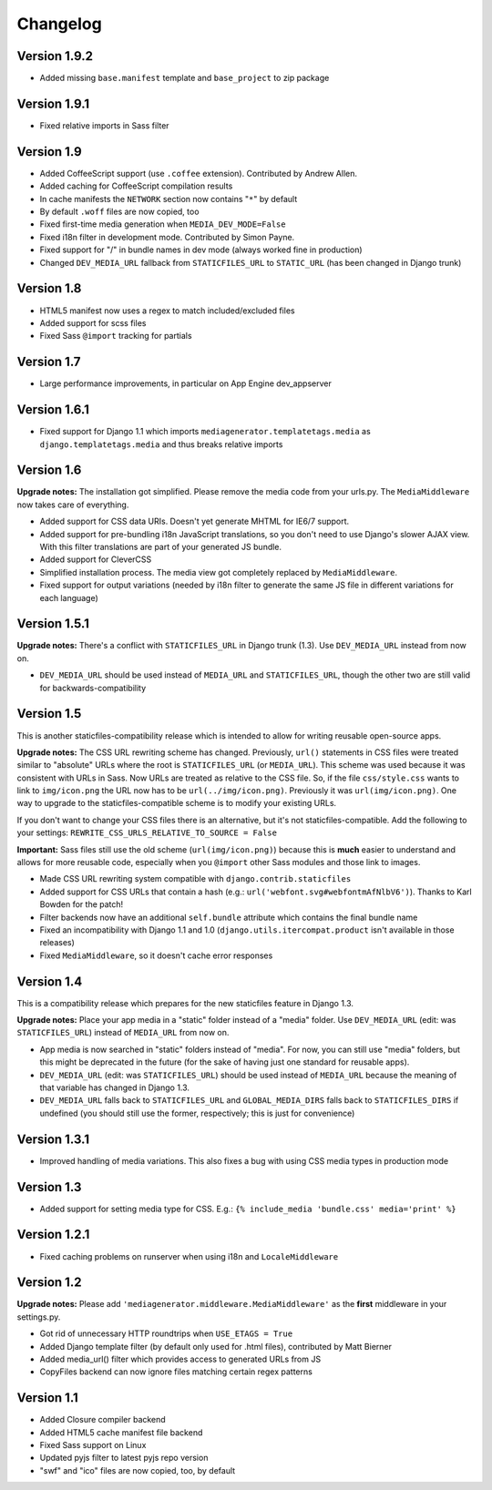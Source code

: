 Changelog
=============================================================

Version 1.9.2
-------------------------------------------------------------

* Added missing ``base.manifest`` template and ``base_project`` to zip package

Version 1.9.1
-------------------------------------------------------------

* Fixed relative imports in Sass filter

Version 1.9
-------------------------------------------------------------

* Added CoffeeScript support (use ``.coffee`` extension). Contributed by Andrew Allen.
* Added caching for CoffeeScript compilation results
* In cache manifests the ``NETWORK`` section now contains "``*``" by default
* By default ``.woff`` files are now copied, too
* Fixed first-time media generation when ``MEDIA_DEV_MODE=False``
* Fixed i18n filter in development mode. Contributed by Simon Payne.
* Fixed support for "/" in bundle names in dev mode (always worked fine in production)
* Changed ``DEV_MEDIA_URL`` fallback from ``STATICFILES_URL`` to ``STATIC_URL`` (has been changed in Django trunk)

Version 1.8
-------------------------------------------------------------

* HTML5 manifest now uses a regex to match included/excluded files
* Added support for scss files
* Fixed Sass ``@import`` tracking for partials

Version 1.7
-------------------------------------------------------------

* Large performance improvements, in particular on App Engine dev_appserver

Version 1.6.1
-------------------------------------------------------------

* Fixed support for Django 1.1 which imports ``mediagenerator.templatetags.media`` as ``django.templatetags.media`` and thus breaks relative imports

Version 1.6
-------------------------------------------------------------

**Upgrade notes:** The installation got simplified. Please remove the media code from your urls.py. The ``MediaMiddleware`` now takes care of everything.

* Added support for CSS data URIs. Doesn't yet generate MHTML for IE6/7 support.
* Added support for pre-bundling i18n JavaScript translations, so you don't need to use Django's slower AJAX view. With this filter translations are part of your generated JS bundle.
* Added support for CleverCSS
* Simplified installation process. The media view got completely replaced by ``MediaMiddleware``.
* Fixed support for output variations (needed by i18n filter to generate the same JS file in different variations for each language)

Version 1.5.1
-------------------------------------------------------------

**Upgrade notes:** There's a conflict with ``STATICFILES_URL`` in Django trunk (1.3). Use ``DEV_MEDIA_URL`` instead from now on.

* ``DEV_MEDIA_URL`` should be used instead of ``MEDIA_URL`` and ``STATICFILES_URL``, though the other two are still valid for backwards-compatibility

Version 1.5
-------------------------------------------------------------

This is another staticfiles-compatibility release which is intended to allow for writing reusable open-source apps.

**Upgrade notes:** The CSS URL rewriting scheme has changed. Previously, ``url()`` statements in CSS files were treated similar to "absolute" URLs where the root is ``STATICFILES_URL`` (or ``MEDIA_URL``). This scheme was used because it was consistent with URLs in Sass. Now URLs are treated as relative to the CSS file. So, if the file ``css/style.css`` wants to link to ``img/icon.png`` the URL now has to be ``url(../img/icon.png)``. Previously it was ``url(img/icon.png)``. One way to upgrade to the staticfiles-compatible scheme is to modify your existing URLs.

If you don't want to change your CSS files there is an alternative, but it's not staticfiles-compatible. Add the following to your settings: ``REWRITE_CSS_URLS_RELATIVE_TO_SOURCE = False``

**Important:** Sass files still use the old scheme (``url(img/icon.png)``) because this is **much** easier to understand and allows for more reusable code, especially when you ``@import`` other Sass modules and those link to images.

* Made CSS URL rewriting system compatible with ``django.contrib.staticfiles``
* Added support for CSS URLs that contain a hash (e.g.: ``url('webfont.svg#webfontmAfNlbV6')``). Thanks to Karl Bowden for the patch!
* Filter backends now have an additional ``self.bundle`` attribute which contains the final bundle name
* Fixed an incompatibility with Django 1.1 and 1.0 (``django.utils.itercompat.product`` isn't available in those releases)
* Fixed ``MediaMiddleware``, so it doesn't cache error responses

Version 1.4
-------------------------------------------------------------

This is a compatibility release which prepares for the new staticfiles feature in Django 1.3.

**Upgrade notes:** Place your app media in a "static" folder instead of a "media" folder. Use ``DEV_MEDIA_URL`` (edit: was ``STATICFILES_URL``) instead of ``MEDIA_URL`` from now on.

* App media is now searched in "static" folders instead of "media". For now, you can still use "media" folders, but this might be deprecated in the future (for the sake of having just one standard for reusable apps).
* ``DEV_MEDIA_URL`` (edit: was ``STATICFILES_URL``) should be used instead of ``MEDIA_URL`` because the meaning of that variable has changed in Django 1.3.
* ``DEV_MEDIA_URL`` falls back to ``STATICFILES_URL`` and ``GLOBAL_MEDIA_DIRS`` falls back to ``STATICFILES_DIRS`` if undefined (you should still use the former, respectively; this is just for convenience)

Version 1.3.1
-------------------------------------------------------------

* Improved handling of media variations. This also fixes a bug with using CSS media types in production mode

Version 1.3
-------------------------------------------------------------

* Added support for setting media type for CSS. E.g.: ``{% include_media 'bundle.css' media='print' %}``

Version 1.2.1
-------------------------------------------------------------

* Fixed caching problems on runserver when using i18n and ``LocaleMiddleware``

Version 1.2
-------------------------------------------------------------

**Upgrade notes:** Please add ``'mediagenerator.middleware.MediaMiddleware'`` as the **first** middleware in your settings.py.

* Got rid of unnecessary HTTP roundtrips when ``USE_ETAGS = True``
* Added Django template filter (by default only used for .html files), contributed by Matt Bierner
* Added media_url() filter which provides access to generated URLs from JS
* CopyFiles backend can now ignore files matching certain regex patterns

Version 1.1
-------------------------------------------------------------

* Added Closure compiler backend
* Added HTML5 cache manifest file backend
* Fixed Sass support on Linux
* Updated pyjs filter to latest pyjs repo version
* "swf" and "ico" files are now copied, too, by default
